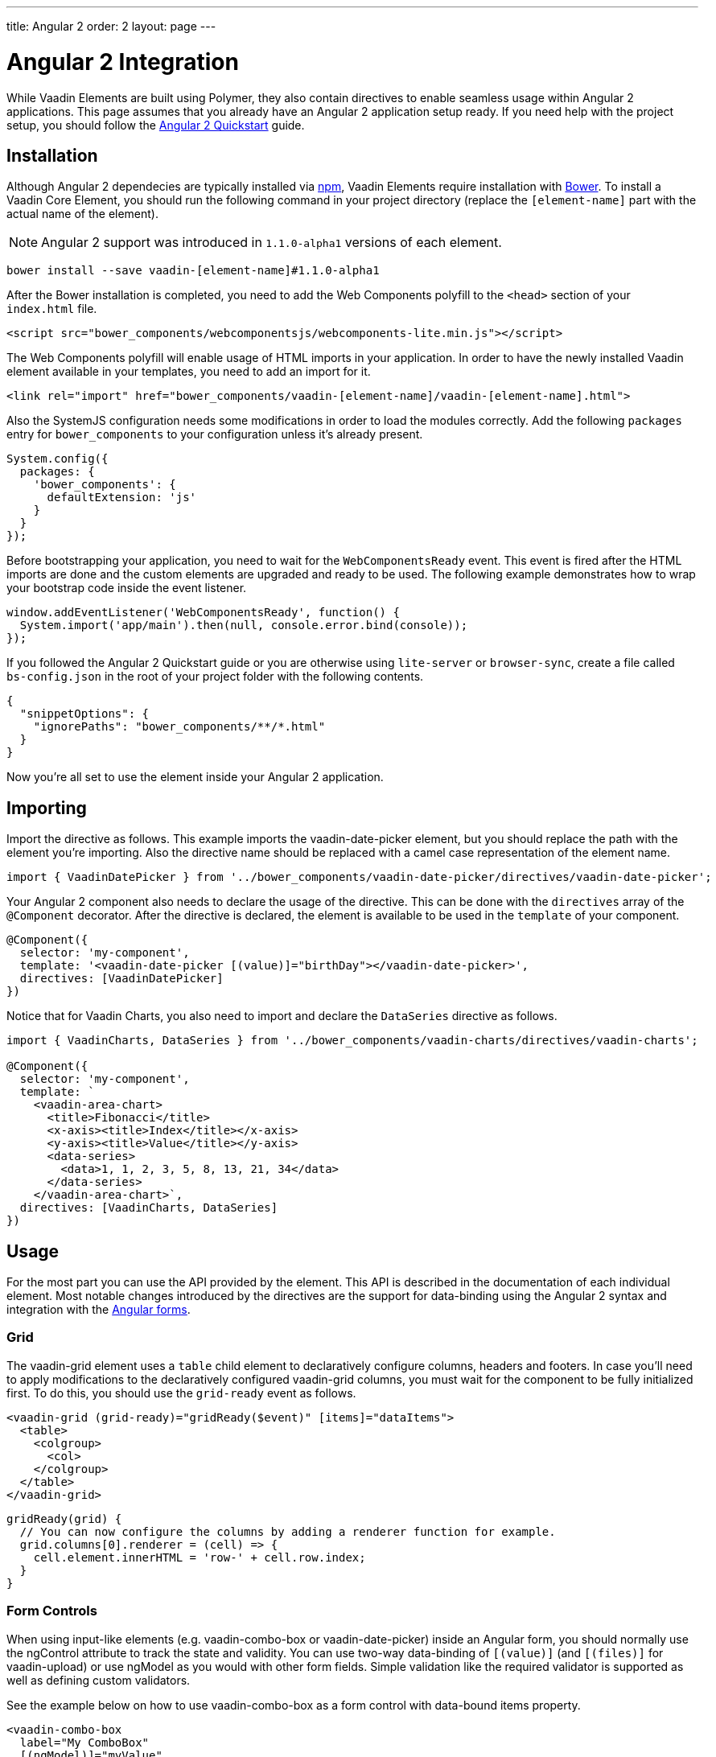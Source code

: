 ---
title: Angular 2
order: 2
layout: page
---

[[vaadin-core-elements.angular2]]
= Angular 2 Integration

While Vaadin Elements are built using Polymer, they also contain directives to enable seamless usage within Angular 2 applications.
This page assumes that you already have an Angular 2 application setup ready.
If you need help with the project setup, you should follow the https://angular.io/docs/ts/latest/quickstart.html[Angular 2 Quickstart] guide.

== Installation

Although Angular 2 dependecies are typically installed via https://www.npmjs.com/[npm], Vaadin Elements require installation with http://bower.io[Bower].
To install a Vaadin Core Element, you should run the following command in your project directory (replace the `[element-name]` part with the actual name of the element).

[NOTE]
Angular 2 support was introduced in `1.1.0-alpha1` versions of each element.

[source,bash]
----
bower install --save vaadin-[element-name]#1.1.0-alpha1
----

After the Bower installation is completed, you need to add the Web Components polyfill to the `<head>` section of your `index.html` file.
[source,html]
----
<script src="bower_components/webcomponentsjs/webcomponents-lite.min.js"></script>
----

The Web Components polyfill will enable usage of HTML imports in your application.
In order to have the newly installed Vaadin element available in your templates, you need to add an import for it.

[source,html]
----
<link rel="import" href="bower_components/vaadin-[element-name]/vaadin-[element-name].html">
----

Also the SystemJS configuration needs some modifications in order to load the modules correctly.
Add the following `packages` entry for `bower_components` to your configuration unless it’s already present.

[source,javascript]
----
System.config({
  packages: {
    'bower_components': {
      defaultExtension: 'js'
    }
  }
});
----

Before bootstrapping your application, you need to wait for the `WebComponentsReady` event.
This event is fired after the HTML imports are done and the custom elements are upgraded and ready to be used.
The following example demonstrates how to wrap your bootstrap code inside the event listener.

[source,javascript]
----
window.addEventListener('WebComponentsReady', function() {
  System.import('app/main').then(null, console.error.bind(console));
});
----

If you followed the Angular 2 Quickstart guide or you are otherwise using `lite-server` or `browser-sync`, create a file called `bs-config.json` in the root of your project folder with the following contents.

[source,javascript]
----
{
  "snippetOptions": {
    "ignorePaths": "bower_components/**/*.html"
  }
}
----

Now you’re all set to use the element inside your Angular 2 application.

== Importing

Import the directive as follows. This example imports the [vaadinelement]#vaadin-date-picker# element, but you should replace the path with the element you’re importing.
Also the directive name should be replaced with a camel case representation of the element name.

[source,javascript]
----
import { VaadinDatePicker } from '../bower_components/vaadin-date-picker/directives/vaadin-date-picker';
----

Your Angular 2 component also needs to declare the usage of the directive.
This can be done with the `directives` array of the `@Component` decorator.
After the directive is declared, the element is available to be used in the `template` of your component.

[source]
----
@Component({
  selector: 'my-component',
  template: '<vaadin-date-picker [(value)]="birthDay"></vaadin-date-picker>',
  directives: [VaadinDatePicker]
})
----

Notice that for Vaadin Charts, you also need to import and declare the `DataSeries` directive as follows.

[source]
----
import { VaadinCharts, DataSeries } from '../bower_components/vaadin-charts/directives/vaadin-charts';

@Component({
  selector: 'my-component',
  template: `
    <vaadin-area-chart>
      <title>Fibonacci</title>
      <x-axis><title>Index</title></x-axis>
      <y-axis><title>Value</title></y-axis>
      <data-series>
        <data>1, 1, 2, 3, 5, 8, 13, 21, 34</data>
      </data-series>
    </vaadin-area-chart>`,
  directives: [VaadinCharts, DataSeries]
})
----

== Usage

For the most part you can use the API provided by the element.
This API is described in the documentation of each individual element.
Most notable changes introduced by the directives are the support for data-binding using the Angular 2 syntax and integration with the https://angular.io/docs/ts/latest/guide/forms.html[Angular forms].

=== Grid
The [elementname]#vaadin-grid# element uses a `table` child element to declaratively configure columns, headers and footers.
In case you’ll need to apply modifications to the declaratively configured [elementname]#vaadin-grid# columns, you must wait for the component to be fully initialized first.
To do this, you should use the `grid-ready` event as follows.

[source]
----
<vaadin-grid (grid-ready)="gridReady($event)" [items]="dataItems">
  <table>
    <colgroup>
      <col>
    </colgroup>
  </table>
</vaadin-grid>
----
[source, javascript]
----
gridReady(grid) {
  // You can now configure the columns by adding a renderer function for example.
  grid.columns[0].renderer = (cell) => {
    cell.element.innerHTML = 'row-' + cell.row.index;
  }
}
----


=== Form Controls
When using input-like elements (e.g. [elementname]#vaadin-combo-box# or [elementname]#vaadin-date-picker#) inside an Angular form, you should normally use the [propertyname]#ngControl# attribute to track the state and validity.
You can use two-way data-binding of `[(value)]` (and `[(files)]` for [elementname]#vaadin-upload#) or use [propertyname]#ngModel# as you would with other form fields.
Simple validation like the [propertyname]#required# validator is supported as well as defining custom validators.

See the example below on how to use [elementname]#vaadin-combo-box# as a form control with data-bound [propertyname]#items# property.
[source]
----
<vaadin-combo-box
  label="My ComboBox"
  [(ngModel)]="myValue"
  [items]="myItems"
  ngControl="myCombo"
  required>
</vaadin-combo-box>
----

=== Styling
In order to style the appearance of Vaadin Elements, you need to use https://www.polymer-project.org/1.0/docs/devguide/styling.html#xscope-styling-details[CSS properties] and https://www.polymer-project.org/1.0/docs/devguide/styling.html#custom-css-mixins[CSS mixins].
Unfortunately these styles cannot be applied on a component level, but instead you need to provide styles in application level and also use the `is="custom-style"` attribute.

Changing the icon color of [vaadinelement]#vaadin-date-picker# to `red` could be done with the following example.
[source]
----
<style is="custom-style">
  vaadin-date-picker {
    --vaadin-date-picker-calendar-icon: {
      fill: red;
    }
  }
</style>
----

See the documentation of each element for a list of available properties and mixins.
